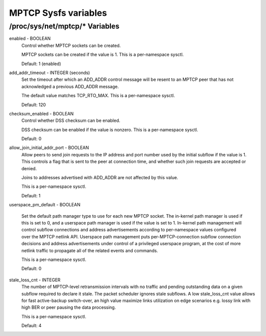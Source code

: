 .. SPDX-License-Identifier: GPL-2.0

=====================
MPTCP Sysfs variables
=====================

/proc/sys/net/mptcp/* Variables
===============================

enabled - BOOLEAN
	Control whether MPTCP sockets can be created.

	MPTCP sockets can be created if the value is 1. This is a
	per-namespace sysctl.

	Default: 1 (enabled)

add_addr_timeout - INTEGER (seconds)
	Set the timeout after which an ADD_ADDR control message will be
	resent to an MPTCP peer that has not acknowledged a previous
	ADD_ADDR message.

	The default value matches TCP_RTO_MAX. This is a per-namespace
	sysctl.

	Default: 120

checksum_enabled - BOOLEAN
	Control whether DSS checksum can be enabled.

	DSS checksum can be enabled if the value is nonzero. This is a
	per-namespace sysctl.

	Default: 0

allow_join_initial_addr_port - BOOLEAN
	Allow peers to send join requests to the IP address and port number used
	by the initial subflow if the value is 1. This controls a flag that is
	sent to the peer at connection time, and whether such join requests are
	accepted or denied.

	Joins to addresses advertised with ADD_ADDR are not affected by this
	value.

	This is a per-namespace sysctl.

	Default: 1

userspace_pm_default - BOOLEAN

	Set the default path manager type to use for each new MPTCP
	socket.  The in-kernel path manager is used if this is set to 0,
	and a userspace path manager is used if the value is set
	to 1. In-kernel path management will control subflow connections
	and address advertisements according to per-namespace values
	configured over the MPTCP netlink API. Userspace path management
	puts per-MPTCP-connection subflow connection decisions and
	address advertisements under control of a privileged userspace
	program, at the cost of more netlink traffic to propagate all of
	the related events and commands.

	This is a per-namespace sysctl.

	Default: 0

stale_loss_cnt - INTEGER
	The number of MPTCP-level retransmission intervals with no traffic and
	pending outstanding data on a given subflow required to declare it stale.
	The packet scheduler ignores stale subflows.
	A low stale_loss_cnt  value allows for fast active-backup switch-over,
	an high value maximize links utilization on edge scenarios e.g. lossy
	link with high BER or peer pausing the data processing.

	This is a per-namespace sysctl.

	Default: 4
